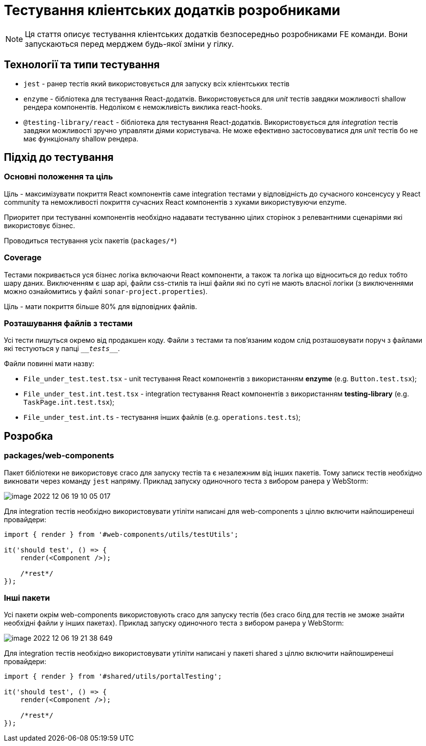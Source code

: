 = Тестування кліентських додатків розробниками

NOTE: Ця стаття описує тестування кліентських додатків безпосередньо розробниками FE команди. Вони запускаються перед мерджем будь-якої зміни у гілку.

== Технології та типи тестування

- `jest` - ранер тестів який використовується для запуску всіх кліентських тестів
- `enzyme` - бібліотека для тестування React-додатків. Використовується для _unit_ тестів завдяки можливості shallow рендера компонентів. Недоліком є неможливість виклика react-hooks.
- `@testing-library/react` - бібліотека для тестування React-додатків. Використовується для _integration_ тестів завдяки можливості зручно управляти діями користувача. Не може ефективно застосовуватися для _unit_ тестів бо не має функціоналу shallow рендера.

== Підхід до тестування

=== Основні положення та ціль

Ціль - максимізувати покриття React компонентів саме integration тестами у відповідність до сучасного консенсусу у React community та неможливості покриття сучасних React компонентів з хуками використувуючи enzyme.

Приоритет при тестуванні компонентів необхідно надавати тестуванню цілих сторінок з релевантними сценаріями які використовує бізнес.

Проводиться тестування усіх пакетів (`packages/*`)

=== Coverage

Тестами покривається уся бізнес логіка включаючи React компоненти, а також та логіка що відноситься до redux тобто шару даних. Виключенням є шар api, файли css-стилів та інші файли які по суті не мають власної логіки (з виключеннями можно ознайомитись у файлі `sonar-project.properties`).

Ціль - мати покриття більше 80% для відповідних файлів.

=== Розташування файлів з тестами

Усі тести пишуться [.underline]#окремо# від продакшен коду. Файли з тестами та пов'язаним кодом слід розташовувати поруч з файлами які тестуються у папці `\___tests___`.

Файли повинні мати назву:

- `File_under_test.test.tsx` - unit тестування React компонентів з використанням *enzyme* (e.g. `Button.test.tsx`);
- `File_under_test.int.test.tsx` - integration тестування React компонентів з використанням *testing-library* (e.g. `TaskPage.int.test.tsx`);
- `File_under_test.int.ts` - тестування інших файлів (e.g. `operations.test.ts`);

== Розробка

=== packages/web-components

Пакет бібліотеки не використовує craco для запуску тестів та є незалежним від інших пакетів. Тому записк тестів необхідно викновати через команду `jest` напряму. Приклад запуску одиночного теста з вибором ранера у WebStorm:

image::arch:architecture/registry/operational/portals/services/common-web-app/image-2022-12-06-19-10-05-017.png[]

Для integration тестів необхідно використовувати утіліти написані для web-components з ціллю включити найпоширенеші провайдери:

```
import { render } from '#web-components/utils/testUtils';

it('should test', () => {
    render(<Component />);

    /*rest*/
});
```

=== Інші пакети

Усі пакети окрім web-components використовують craco для запуску тестів (без craco білд для тестів не зможе знайти необхідні файли у інших пакетах). Приклад запуску одиночного теста з вибором ранера у WebStorm:

image::arch:architecture/registry/operational/portals/services/common-web-app/image-2022-12-06-19-21-38-649.png[]

Для integration тестів необхідно використовувати утіліти написані у пакеті shared з ціллю включити найпоширенеші провайдери:

```
import { render } from '#shared/utils/portalTesting';

it('should test', () => {
    render(<Component />);

    /*rest*/
});
```
